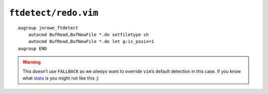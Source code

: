 ``ftdetect/redo.vim``
=====================

::

    augroup jnrowe_ftdetect
        autocmd BufRead,BufNewFile *.do setfiletype sh
        autocmd BufRead,BufNewFile *.do let g:is_posix=1
    augroup END

.. warning::

    This doesn’t use ``FALLBACK`` as we *always* want to override ``vim``’s
    default detection in this case.  If you know what stata_ is you might not
    like this ;)

.. _stata: https://en.m.wikipedia.org/wiki/Stata
